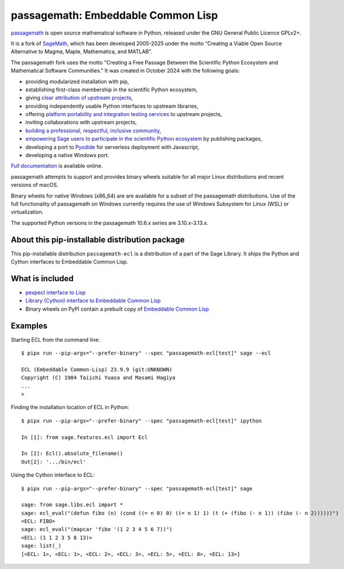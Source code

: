 ===========================================================
 passagemath: Embeddable Common Lisp
===========================================================

`passagemath <https://github.com/passagemath/passagemath>`__ is open
source mathematical software in Python, released under the GNU General
Public Licence GPLv2+.

It is a fork of `SageMath <https://www.sagemath.org/>`__, which has been
developed 2005-2025 under the motto “Creating a Viable Open Source
Alternative to Magma, Maple, Mathematica, and MATLAB”.

The passagemath fork uses the motto "Creating a Free Passage Between the
Scientific Python Ecosystem and Mathematical Software Communities."
It was created in October 2024 with the following goals:

-  providing modularized installation with pip,
-  establishing first-class membership in the scientific Python
   ecosystem,
-  giving `clear attribution of upstream
   projects <https://groups.google.com/g/sage-devel/c/6HO1HEtL1Fs/m/G002rPGpAAAJ>`__,
-  providing independently usable Python interfaces to upstream
   libraries,
-  offering `platform portability and integration testing
   services <https://github.com/passagemath/passagemath/issues/704>`__
   to upstream projects,
-  inviting collaborations with upstream projects,
-  `building a professional, respectful, inclusive
   community <https://groups.google.com/g/sage-devel/c/xBzaINHWwUQ>`__,
-  `empowering Sage users to participate in the scientific Python ecosystem
   <https://github.com/passagemath/passagemath/issues/248>`__ by publishing packages,
-  developing a port to `Pyodide <https://pyodide.org/en/stable/>`__ for
   serverless deployment with Javascript,
-  developing a native Windows port.

`Full documentation <https://passagemath.org/docs/latest/html/en/index.html>`__ is
available online.

passagemath attempts to support and provides binary wheels suitable for
all major Linux distributions and recent versions of macOS.

Binary wheels for native Windows (x86_64) are are available for a subset of
the passagemath distributions. Use of the full functionality of passagemath
on Windows currently requires the use of Windows Subsystem for Linux (WSL)
or virtualization.

The supported Python versions in the passagemath 10.6.x series are 3.10.x-3.13.x.


About this pip-installable distribution package
-----------------------------------------------

This pip-installable distribution ``passagemath-ecl`` is a distribution of a part of the Sage Library.
It ships the Python and Cython interfaces to Embeddable Common Lisp.


What is included
----------------

* `pexpect interface to Lisp <https://passagemath.org/docs/10.6/html/en/reference/interfaces/sage/interfaces/lisp.html>`__

* `Library (Cython) interface to Embeddable Common Lisp <https://passagemath.org/docs/10.6/html/en/reference/libs/sage/libs/ecl.html#module-sage.libs.ecl>`__

* Binary wheels on PyPI contain a prebuilt copy of
  `Embeddable Common Lisp <https://passagemath.org/docs/latest/html/en/reference/spkg/ecl.html>`_


Examples
--------

Starting ECL from the command line::

    $ pipx run --pip-args="--prefer-binary" --spec "passagemath-ecl[test]" sage --ecl

    ECL (Embeddable Common-Lisp) 23.9.9 (git:UNKNOWN)
    Copyright (C) 1984 Taiichi Yuasa and Masami Hagiya
    ...
    >

Finding the installation location of ECL in Python::

    $ pipx run --pip-args="--prefer-binary" --spec "passagemath-ecl[test]" ipython

    In [1]: from sage.features.ecl import Ecl

    In [2]: Ecl().absolute_filename()
    Out[2]: '.../bin/ecl'

Using the Cython interface to ECL::

    $ pipx run --pip-args="--prefer-binary" --spec "passagemath-ecl[test]" sage

    sage: from sage.libs.ecl import *
    sage: ecl_eval("(defun fibo (n) (cond ((= n 0) 0) ((= n 1) 1) (t (+ (fibo (- n 1)) (fibo (- n 2))))))")
    <ECL: FIBO>
    sage: ecl_eval("(mapcar 'fibo '(1 2 3 4 5 6 7))")
    <ECL: (1 1 2 3 5 8 13)>
    sage: list(_)
    [<ECL: 1>, <ECL: 1>, <ECL: 2>, <ECL: 3>, <ECL: 5>, <ECL: 8>, <ECL: 13>]
